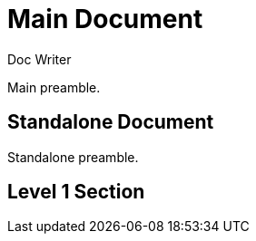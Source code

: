 
= Main Document
Doc Writer

Main preamble.

:leveloffset: 1

= Standalone Document

Standalone preamble.

:leveloffset!:

== Level 1 Section
